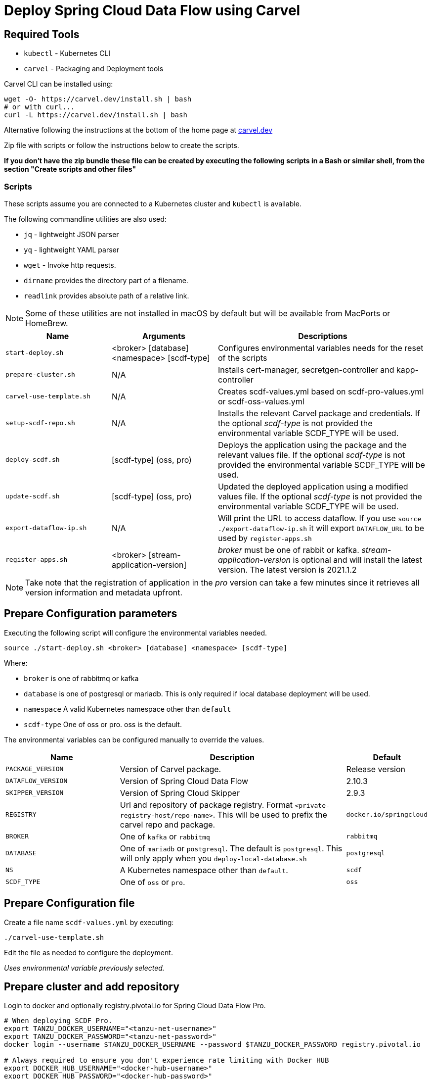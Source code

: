 :source-highlighter: rouge
= Deploy Spring Cloud Data Flow using Carvel

== Required Tools

* `kubectl` - Kubernetes CLI
* `carvel` - Packaging and Deployment tools

Carvel CLI can be installed using:

[source,shell]
....
wget -O- https://carvel.dev/install.sh | bash
# or with curl...
curl -L https://carvel.dev/install.sh | bash
....

Alternative following the instructions at the bottom of the home page at link:https://carvel.dev/[carvel.dev]

Zip file with scripts or follow the instructions below to create the scripts.

*If you don't have the zip bundle these file can be created by executing the following scripts in a Bash or similar shell, from the section "Create scripts and other files"*

=== Scripts

These scripts assume you are connected to a Kubernetes cluster and `kubectl` is available.

The following commandline utilities are also used:

* `jq` - lightweight JSON parser
* `yq` - lightweight YAML parser
* `wget` - Invoke http requests.
* `dirname` provides the directory part of a filename.
* `readlink` provides absolute path of a relative link.

NOTE: Some of these utilities are not installed in macOS by default but will be available from MacPorts or HomeBrew.



[cols="3m,3,6"]
|===
|Name | Arguments |Descriptions

| start-deploy.sh
| <broker> [database] <namespace> [scdf-type]
| Configures environmental variables needs for the reset of the scripts

| prepare-cluster.sh
| N/A
| Installs cert-manager, secretgen-controller and kapp-controller

| carvel-use-template.sh
| N/A
| Creates scdf-values.yml based on scdf-pro-values.yml or scdf-oss-values.yml

| setup-scdf-repo.sh
| N/A
| Installs the relevant Carvel package and credentials. If the optional _scdf-type_ is not provided the environmental variable SCDF_TYPE will be used.

| deploy-scdf.sh
| [scdf-type] (oss, pro)
| Deploys the application using the package and the relevant values file.
If the optional _scdf-type_ is not provided the environmental variable SCDF_TYPE will be used.

| update-scdf.sh
| [scdf-type] (oss, pro)
| Updated the deployed application using a modified values file.
If the optional _scdf-type_ is not provided the environmental variable SCDF_TYPE will be used.

| export-dataflow-ip.sh
| N/A
| Will print the URL to access dataflow. If you use `source ./export-dataflow-ip.sh` it will export `DATAFLOW_URL` to be used by `register-apps.sh`

| register-apps.sh
| <broker> [stream-application-version]
| _broker_ must be one of rabbit or kafka.
_stream-application-version_ is optional and will install the latest version. The latest version is 2021.1.2
|===

NOTE: Take note that the registration of application in the _pro_ version can take a few minutes since it retrieves all version information and metadata upfront.

== Prepare Configuration parameters

Executing the following script will configure the environmental variables needed.

[source,shell]
....
source ./start-deploy.sh <broker> [database] <namespace> [scdf-type]
....

Where:

* `broker` is one of rabbitmq or kafka
* `database` is one of postgresql or mariadb. This is only required if local database deployment will be used.
* `namespace` A valid Kubernetes namespace other than `default`
* `scdf-type` One of oss or pro. oss is the default.


The environmental variables can be configured manually to override the values.

[cols="3m,6,2"]
|===
|Name |Description|Default

|PACKAGE_VERSION
|Version of Carvel package.
| Release version

|DATAFLOW_VERSION
|Version of Spring Cloud Data Flow
|2.10.3

|SKIPPER_VERSION
|Version of Spring Cloud Skipper
|2.9.3

|REGISTRY
|Url and repository of package registry. Format `<private-registry-host/repo-name>`. This will be used to prefix the carvel repo and package.
| `docker.io/springcloud`

| BROKER
| One of `kafka` or `rabbitmq`
| `rabbitmq`

| DATABASE
| One of `mariadb` or `postgresql`. The default is `postgresql`. This will only apply when you `deploy-local-database.sh`
|`postgresql`

| NS
| A Kubernetes namespace other than `default`.
| `scdf`

| SCDF_TYPE
| One of `oss` or `pro`.
| `oss`

|===

== Prepare Configuration file

Create a file name `scdf-values.yml` by executing:

[source,shell]
....
./carvel-use-template.sh
....

Edit the file as needed to configure the deployment.

_Uses environmental variable previously selected._

== Prepare cluster and add repository

Login to docker and optionally registry.pivotal.io for Spring Cloud Data Flow Pro.

[source,shell]
....
# When deploying SCDF Pro.
export TANZU_DOCKER_USERNAME="<tanzu-net-username>"
export TANZU_DOCKER_PASSWORD="<tanzu-net-password>"
docker login --username $TANZU_DOCKER_USERNAME --password $TANZU_DOCKER_PASSWORD registry.pivotal.io

# Always required to ensure you don't experience rate limiting with Docker HUB
export DOCKER_HUB_USERNAME="<docker-hub-username>"
export DOCKER_HUB_PASSWORD="<docker-hub-password>"
docker login --username DOCKER_HUB_USERNAME --password $DOCKER_HUB_PASSWORD index.docker.io
....

Install carvel kapp-controller, secretgen-controller and certmanager

[source,shell]
....
./prepare-cluster.sh
....

[source,shell]
....
./setup-scdf-repo.sh
....

== Install supporting services

In a production environment you should be using supported database and broker services or operators along with shared observability tools.

For local development or demonstration the following can be used to install database, broker and prometheus.

=== Deploy local database.

[source,shell]
....
./deploy-local-database.sh [database]  # <1>
....
<1> Optional `database` may be one of postgresql or mariadb. Default is postgresql or configure in `DATABASE` using `start-deploy.sh`

NOTE: This script updates `scdf-values.yml` with the correct secret name.

=== Deploy local message broker.
[source,shell]
....
./deploy-local-broker.sh
....

=== Deploy local prometheus.
[source,shell]
....
./deploy-local-prometheus.sh
....

== Deploy Spring Cloud Data Flow

[source,shell]
....
./deploy-scdf.sh
# This should display Dataflow URL: <url-to-access-dataflow>
source ./export-dataflow-ip.sh
./register-apps.sh
....

== Update deployed application.

You can modify the values file used during installation and then update the deployment using `update-scdf.sh`



